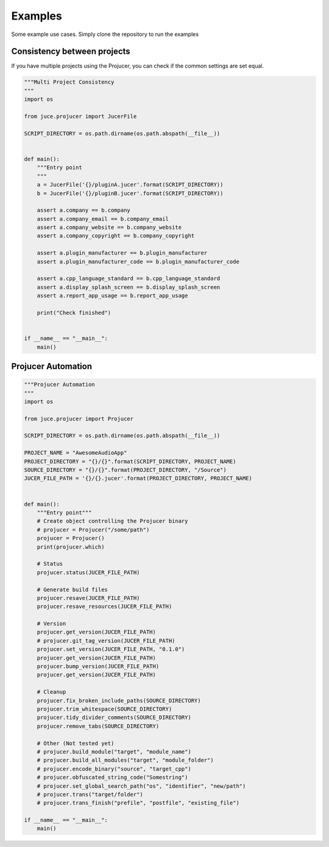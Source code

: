Examples
=============

Some example use cases. Simply clone the repository to run the examples


Consistency between projects
-----------------------------
If you have multiple projects using the Projucer, you can check if the common
settings are set equal.

.. code-block:: python

    """Multi Project Consistency
    """
    import os

    from juce.projucer import JucerFile

    SCRIPT_DIRECTORY = os.path.dirname(os.path.abspath(__file__))


    def main():
        """Entry point
        """
        a = JucerFile('{}/pluginA.jucer'.format(SCRIPT_DIRECTORY))
        b = JucerFile('{}/pluginB.jucer'.format(SCRIPT_DIRECTORY))

        assert a.company == b.company
        assert a.company_email == b.company_email
        assert a.company_website == b.company_website
        assert a.company_copyright == b.company_copyright

        assert a.plugin_manufacturer == b.plugin_manufacturer
        assert a.plugin_manufacturer_code == b.plugin_manufacturer_code

        assert a.cpp_language_standard == b.cpp_language_standard
        assert a.display_splash_screen == b.display_splash_screen
        assert a.report_app_usage == b.report_app_usage

        print("Check finished")


    if __name__ == "__main__":
        main()

Projucer Automation
--------------------

.. code-block:: python

    """Projucer Automation
    """
    import os

    from juce.projucer import Projucer

    SCRIPT_DIRECTORY = os.path.dirname(os.path.abspath(__file__))

    PROJECT_NAME = "AwesomeAudioApp"
    PROJECT_DIRECTORY = "{}/{}".format(SCRIPT_DIRECTORY, PROJECT_NAME)
    SOURCE_DIRECTORY = "{}/{}".format(PROJECT_DIRECTORY, "/Source")
    JUCER_FILE_PATH = '{}/{}.jucer'.format(PROJECT_DIRECTORY, PROJECT_NAME)


    def main():
        """Entry point"""
        # Create object controlling the Projucer binary
        # projucer = Projucer("/some/path")
        projucer = Projucer()
        print(projucer.which)

        # Status
        projucer.status(JUCER_FILE_PATH)

        # Generate build files
        projucer.resave(JUCER_FILE_PATH)
        projucer.resave_resources(JUCER_FILE_PATH)

        # Version
        projucer.get_version(JUCER_FILE_PATH)
        # projucer.git_tag_version(JUCER_FILE_PATH)
        projucer.set_version(JUCER_FILE_PATH, "0.1.0")
        projucer.get_version(JUCER_FILE_PATH)
        projucer.bump_version(JUCER_FILE_PATH)
        projucer.get_version(JUCER_FILE_PATH)

        # Cleanup
        projucer.fix_broken_include_paths(SOURCE_DIRECTORY)
        projucer.trim_whitespace(SOURCE_DIRECTORY)
        projucer.tidy_divider_comments(SOURCE_DIRECTORY)
        projucer.remove_tabs(SOURCE_DIRECTORY)

        # Other (Not tested yet)
        # projucer.build_module("target", "module_name")
        # projucer.build_all_modules("target", "module_folder")
        # projucer.encode_binary("source", "target_cpp")
        # projucer.obfuscated_string_code("Somestring")
        # projucer.set_global_search_path("os", "identifier", "new/path")
        # projucer.trans("target/folder")
        # projucer.trans_finish("prefile", "postfile", "existing_file")

    if __name__ == "__main__":
        main()